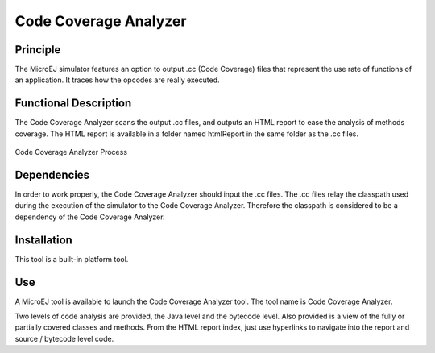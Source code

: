 ======================
Code Coverage Analyzer
======================


Principle
=========

The MicroEJ simulator features an option to output .cc (Code Coverage)
files that represent the use rate of functions of an application. It
traces how the opcodes are really executed.


Functional Description
======================

The Code Coverage Analyzer scans the output .cc files, and outputs an
HTML report to ease the analysis of methods coverage. The HTML report is
available in a folder named htmlReport in the same folder as the .cc
files.

.. figure:: images/process.svg
   :alt: Code Coverage Analyzer Process
   :width: 100.0%
   :align: center

   Code Coverage Analyzer Process


Dependencies
============

In order to work properly, the Code Coverage Analyzer should input the
.cc files. The .cc files relay the classpath used during the execution
of the simulator to the Code Coverage Analyzer. Therefore the classpath
is considered to be a dependency of the Code Coverage Analyzer.


Installation
============

This tool is a built-in platform tool.


.. _codeCoverageAnalyzerTool:

Use
===

A MicroEJ tool is available to launch the Code Coverage Analyzer tool.
The tool name is Code Coverage Analyzer.

Two levels of code analysis are provided, the Java level and the
bytecode level. Also provided is a view of the fully or partially
covered classes and methods. From the HTML report index, just use
hyperlinks to navigate into the report and source / bytecode level code.

